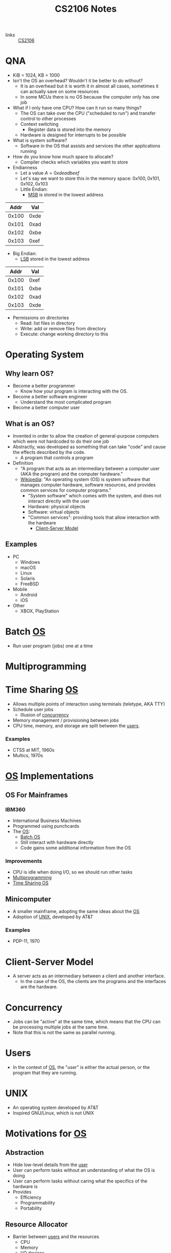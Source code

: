 :PROPERTIES:
:ID:       3BEC0A0C-17C5-4C68-9937-E44E79DB9C4C
:END:
#+title:CS2106 Notes
#+filetags: :CS2106:
- links :: [[id:539C8BDD-D2EA-4131-8F31-F2C3F0BC3799][CS2106]]

* QNA
:PROPERTIES:
:ID:       e1a1f936-5cb0-4093-a7da-5a375d9a8655
:END:
- KiB = 1024, KB = 1000
- Isn't the OS an overhead? Wouldn't it be better to do without?
  - It is an overhead but it is worth it in almost all cases, sometimes it can actually save on some resources
  - In some MCUs there is no OS because the computer only has one job
- What if I only have one CPU? How can it run so many things?
  - The OS can take over the CPU ("scheduled to run") and transfer control to other processes
  - Context switching
    - Register data is stored into the memory
  - Hardware is designed for interrupts to be possible
- What is system software?
  - Software in the OS that assists and services the other applications running
- How do you know how much space to allocate?
  - Compiler checks which variables you want to store
- Endianness
  - Let a value \(A=0xdeadbeef\)
  - Let's say we want to store this in the memory space: \(0x100, 0x101, 0x102, 0x103\)
  - Little Endian:
    - [[id:0a64e439-8706-4401-ab6a-71577970d7aa][MSB]] is stored in the lowest address
|  Addr |  Val |
|-------+------|
| 0x100 | 0xde |
| 0x101 | 0xad |
| 0x102 | 0xbe |
| 0x103 | 0xef |

  - Big Endian:
    - [[id:6a212478-657e-4121-a5f2-ad26de5cf35e][LSB]] stored in the lowest address
|  Addr |  Val |
|-------+------|
| 0x100 | 0xef |
| 0x101 | 0xbe |
| 0x102 | 0xad |
| 0x103 | 0xde |
- Permissions on directories
  - Read: list files in directory
  - Write: add or remove files from directory
  - Execute: change working directory to this
* Operating System
:PROPERTIES:
:ID:       D289CD47-38F4-481F-BED1-FEAF25C4D709
:ROAM_ALIASES: OS
:END:

** Why learn OS?
- Become a better programmer
  - Know how your program is interacting with the OS.
- Become a better software engineer
  - Understand the most complicated program
- Become a better computer user
** What is an OS?
- Invented in order to allow the creation of general-purpose computers which were not hardcoded to do their one job
- Abstractly, was developed as something that can take "code" and cause the effects described by the code.
  - A program that controls a program
- Definition
  - "A program that acts as an intermediary between a computer user (AKA the program) and the computer hardware."
  - [[https://en.wikipedia.org/wiki/Operating_system][Wikipedia]]: "An operating system (OS) is system software that manages computer hardware, software resources, and provides common services for computer programs."
    - "System software" which comes with the system, and does not interact directly with the user
    - Hardware: physical objects
    - Software: virtual objects
    - "Common services": providing tools that allow interaction with the hardware
      - [[id:FAAB67BF-9DDB-4AC3-AA45-472F439686EB][Client-Server Model]]
** Examples
- PC
  - Windows
  - macOS
  - Linux
  - Solaris
  - FreeBSD
- Mobile
  - Android
  - iOS
- Other
  - XBOX, PlayStation

* Batch [[id:D289CD47-38F4-481F-BED1-FEAF25C4D709][OS]]
:PROPERTIES:
:ID:       D9F3E442-3F6C-48DF-A404-283C7A15CFBA
:END:
- Run user program (jobs) one at a time

* Multiprogramming
:PROPERTIES:
:ID:       70308734-2797-4277-9DF1-5A145F773AC7
:END:

* Time Sharing [[id:D289CD47-38F4-481F-BED1-FEAF25C4D709][OS]]
:PROPERTIES:
:ID:       6276534B-2CDD-4F8B-BD8A-73DDEA2C1A31
:END:
- Allows multiple points of interaction using terminals (teletype, AKA TTY)
- Schedule user jobs
  - Illusion of [[id:62A2FCE1-6909-4C5A-8D25-015D1F2FAAFA][concurrency]]
- Memory management / provisioning between jobs
- CPU time, memory, and storage are split between the [[id:CEED7EB1-C9DD-40C6-ABBF-32D3E41FA6F7][users]].
*** Examples
- CTSS at MIT, 1960s
- Multics, 1970s


* [[id:D289CD47-38F4-481F-BED1-FEAF25C4D709][OS]] Implementations
:PROPERTIES:
:ID:       28C8C09A-0B31-4354-AD0F-FE83226939E9
:END:
** OS For Mainframes
:PROPERTIES:
:ID:       A1AF2D25-EF35-45E0-A085-9487826DD8B7
:END:
*** IBM360
:PROPERTIES:
:ID:       8A913B91-E03C-4348-9AF3-9FE55CA7290D
:END:
- International Business Machines
- Programmed using punchcards
- The [[id:D289CD47-38F4-481F-BED1-FEAF25C4D709][OS]]:
  - [[id:D9F3E442-3F6C-48DF-A404-283C7A15CFBA][Batch OS]]
  - Still interact with hardware directly
  - Code gains some additional information from the OS

*** Improvements
- CPU is idle when doing I/O, so we should run other tasks
- [[id:70308734-2797-4277-9DF1-5A145F773AC7][Multiprogramming]]
- [[id:6276534B-2CDD-4F8B-BD8A-73DDEA2C1A31][Time Sharing OS]]

** Minicomputer
- A smaller mainframe, adopting the same ideas about the [[id:A1AF2D25-EF35-45E0-A085-9487826DD8B7][OS]]
- Adoption of [[id:C4CA2869-8F42-446C-A25A-570E4765A00C][UNIX]], developed by AT&T

*** Examples
- PDP-11, 1970

* Client-Server Model
:PROPERTIES:
:ID:       FAAB67BF-9DDB-4AC3-AA45-472F439686EB
:END:
- A server acts as an intermediary between a client and another interface.
  - In the case of the OS, the clients are the programs and the interfaces are the hardware.

* Concurrency
:PROPERTIES:
:ID:       62A2FCE1-6909-4C5A-8D25-015D1F2FAAFA
:END:
- Jobs can be "active" at the same time, which means that the CPU can be processing multiple jobs at the same time.
- Note that this is not the same as parallel running.

* Users
:PROPERTIES:
:ID:       CEED7EB1-C9DD-40C6-ABBF-32D3E41FA6F7
:END:
- In the context of [[id:D289CD47-38F4-481F-BED1-FEAF25C4D709][OS]], the "user" is either the actual person, or the program that they are running.

* UNIX
:PROPERTIES:
:ID:       C4CA2869-8F42-446C-A25A-570E4765A00C
:END:
- An operating system developed by AT&T
- Inspired GNU/Linux, which is not UNIX

* Motivations for [[id:D289CD47-38F4-481F-BED1-FEAF25C4D709][OS]]
:PROPERTIES:
:ID:       187C6FEC-1472-4AC3-9C78-CD345A297436
:END:

** Abstraction
:PROPERTIES:
:ID:       F81C54C3-E2DF-4E15-9679-0FA58A23E3B0
:END:
- Hide low-level details from the [[id:CEED7EB1-C9DD-40C6-ABBF-32D3E41FA6F7][user]]
- User can perform tasks without an understanding of what the OS is doing
- User can perform tasks without caring what the specifics of the hardware is
- Provides
  - Efficiency
  - Programmability
  - Portability

** Resource Allocator
:PROPERTIES:
:ID:       9A7A50F0-44D7-465F-A377-ADDF2D53A8FA
:END:
- Barrier between [[id:CEED7EB1-C9DD-40C6-ABBF-32D3E41FA6F7][users]] and the resources
  - CPU
  - Memory
  - I/O devices
  - Other hardware

** Control Program
:PROPERTIES:
:ID:       760712ED-0C18-4C5E-A5E7-B3B1770D6E92
:END:
- Prevent programs from misusing the computer
  - Both accidentally (due to bugs)
  - And purposely (viruses)
- Ensure isolation between the multiple [[id:CEED7EB1-C9DD-40C6-ABBF-32D3E41FA6F7][users]].
- Control execution of the programs
  - Security
  - Isolation
  - Protection
  - Prevent errors
  - Prevent improper use

* Modern [[id:D289CD47-38F4-481F-BED1-FEAF25C4D709][OS]]
:PROPERTIES:
:ID:       f770e083-fe6b-4e22-ae67-3292bda84695
:END:
- Examples:
  - Desktop
    - Windows
    - macOS
    - Linux
  - Mobile
    - iOS
    - Android
  - Embedded
    - Raspibian
  - RTOS
    - freeRTOS (ESP32 my beloved)
** Features of Modern (Desktop) OS
- Multitasking
  - Concurrent execution of programs on multiple cores
  - # of programs >>> # of cores, how?
  - Switch between programs very fast, just like people
- Multiuser
  - Multiple users can be logged in and use at the same time
- Variety of Hardware
  - Single PCs, shared memory systems (10-100s of processors), ...
** Features of Modern (Mobile) OS
- Customized verson of PC OS which has software dedicated to mobile haredware such as cellular modems
** Features of Embedded OS
- Operating system which needs to address specialized hardware
- Has to consider more restrictions such as power and hardware
- Not general purpose, only runs in specific environments
- Mostly stored in read only memory
** Features of Real-Time OS
- When applications need to deal with real time input-output data, RTOS is used
  - "Fly by wire", needs to respond instantly to inputs
- Cannot add new software without rewriting the code
- Can be soft (missable) or hard (cannot miss) time constraints
** Features of Distributed OS
- OS for large networks of computers which can be loosly or tightly connected

* OS Structure
:PROPERTIES:
:ID:       8212b8c8-23c8-445a-9cd4-2a9fc44950f9
:END:
- Implementation of [[id:D289CD47-38F4-481F-BED1-FEAF25C4D709][OS]]
- Factors:
  - Flexibility
    - Easy to adapt
  - Robustness
    - Hard to break
  - Maintainability
    - Easy fo sysadmins to change things
  - Performance
    - Low overhead
- Runs in the kernel [[id:79d9b1f3-2e86-41b0-a5a7-d56a31ada65d][Protection Mode]]
- Programs running under the operating system run in the user [[id:79d9b1f3-2e86-41b0-a5a7-d56a31ada65d][Protection Mode]]
- Libraries may directly interact with the hardware, others may talk to the OS instead
- System processes are OS processes that help with the functionality, but may be run under the user [[id:79d9b1f3-2e86-41b0-a5a7-d56a31ada65d][Protection Mode]].
- User programs may also talk to the OS directly, through the library, or directly to the hardware
- [[file:media/os-structure_1.png][OS Structure Diagram]]
* Kernel Organization
:PROPERTIES:
:ID:       dbdda23c-3747-4896-abec-6cd72a98cc93
:END:
- [[id:D289CD47-38F4-481F-BED1-FEAF25C4D709][OS]] also known as the kernel
  - Deals with hardware issues
  - Provides [[id:583386a9-eb89-491c-9de6-11cf052817da][System Call]] interface
  - Special code which allows user programs to use interrupt handlers and device drivers
  - Kernel code does not have access to system calls (of courses), normal libraries, or normal IO
    - "Code targets bare metal"
    - Code written in higher level compiled langauges like C/C++/🦀
      - Previously written in assembly
    - Heaviliy hardware dependant
    - How do you debug
    - Code is split into machine independant HLL code, machine depandant HLL code, and assembly code
** Kernel Types
*** Monolithic Kernel
:PROPERTIES:
:ID:       89c5da4b-e47d-46be-b73a-db52dfc13241
:END:
- Large kernel which includes most of the non-user code running on the computer
- Drivers run within the monolith, which can cause BSOD/Crashes
- [[file:media/monolithic-kernel_1.png][Monolithic Kernel]]
*** Microkernel
:PROPERTIES:
:ID:       f932193f-1834-49e7-b2fa-631d4f008cec
:END:
- Small and clean
- Only essential services
- Other services are ran outside the kernel to provide resiliance
- [[file:media/microkernel_1.png][Microkernel]]

* Protection Mode
:PROPERTIES:
:ID:       79d9b1f3-2e86-41b0-a5a7-d56a31ada65d
:END:
- Hardware enforces protection modes which allow some instructions to only be run by certain privieged programs
- In a coarse overview, there are kernel and user modes
* VMs
:PROPERTIES:
:ID:       2240ad3a-9c58-44ab-adc8-f53388009f72
:END:
- What if you want to run more than one [[id:D289CD47-38F4-481F-BED1-FEAF25C4D709][Operating System]]?
- Use a virtual machine
- Virtualizes some underlying hardware that the OS expects
  - The layer in charge of this is called the [[id:a8b405f0-555f-43d2-af3f-93a38a43dd5c][Hypervisor]]
* Hypervisor
:PROPERTIES:
:ID:       a8b405f0-555f-43d2-af3f-93a38a43dd5c
:END:
- Type one hypervisor OS
  - Runs directly on the OS, may be stored in the ROM or BIOS
  - [[file:media/type-1-hypervisor_1.png][Type 1 Hypervisor]]
- Type two hypervisor
  - Runs above the OS
  - [[file:media/type-2-hypervisor_2.png][Type 2 Hypervisor]]
- WSL
- Docker/Kubernetes (container engines)

* Process Abstraction
:PROPERTIES:
:ID:       bbf11da3-2536-43e2-b1d7-93c46b3bf3ba
:END:
- Work queue
  - Workers take work from a work queue and execute them
- Master-slave
  - A main unit instructs worker units to work on different tasks
* Program Execution
:PROPERTIES:
:ID:       8245e915-ceba-4c96-9183-ce12f38f7b31
:END:
- Memory space is split amongst the different requirements of the program
- [[file:media/memory_1.png][Memory]]
- *Executable file format stores the instruction to the [[id:D289CD47-38F4-481F-BED1-FEAF25C4D709][OS]] on how to construct the process*
  - The file is a blueprint for the processes
  - Contains Instructions and Data
  - What address is the program located at?
  - During runtime, it also contains:
    - Text and Data (memory context)
** Hardware Layout
:PROPERTIES:
:ID:       2a0d3e9a-b060-4725-9cd2-882e52a9c356
:END:
- Memory is slower than registers
- Memory cache is used to speed up memory access
  - SRAM close (inside) the CPU
- Fetch unit grabs data from memory into the registers
  - Program Counter to indicate current program
- Registers come in general and special
  - General is used by programs to store data for instructions
  - Special is used for specific purpose
    - Stack Pointer
    - Program Counter
    - Frame Pointer
- [[file:media/hardware_1.png][Hardware]]
** Function Call
:PROPERTIES:
:ID:       8b9d71e1-fde5-4517-999a-64f413207b37
:END:
- Problems we need to solve:
  - How do we allocate data for the variables?
  - Where do we put the function such that it won't get mixed up?
- Caller function calls the Callee
  - Jump to the function body
  - Execute
  - Jump back to the original location
  - On the way, we need to store parameters and outputs
- These give rise to using a stack to store data
- In the stack, there will be a region called the [[id:1e0a4e58-4815-44c6-8872-000dd5c6e8b4][Stack Frame]]
- A stack pointer points to the top of the [[id:22f8b191-cc90-4c01-b9f5-10f78d597b42][Stack]]
- Basic Linkage
  - As calls are created, data is created on a stack
    - Command jump and link "jal" is used to jump to the callee and save the PC of the caller
    - Arguments stored in argument registers or the stack
  - As calls return, data is popped back off the stack
    - Jump back to the ra register
    - ra register must be saved if you want to further call a function
    - Save return values in return registers or the stack
    - Push back callee saved registers from the stack
- Frame-based linkage
  - The callee must:
    - Allocate space on the stack by creating a frame pointer with enough space to store all its variables, then move the stack pointer to where the frame pointer is
    - Stack may continue to grow if other functions are called
    - Finally, restore fp to the orginal value (since it is callee-saved) by adding to the stack pointer and storing in the frame pointer
  - This gives the function stack space to store variables
- The methods differ based on hardware and programming language, but must preserve certain states
  - This is known as the calling convention and must be consistant
** Stack
:PROPERTIES:
:ID:       22f8b191-cc90-4c01-b9f5-10f78d597b42
:END:
- A FIFO list
- Grows in one direction
- A stack pointer points to the top
- Composed by [[id:1e0a4e58-4815-44c6-8872-000dd5c6e8b4][Stack Frames]]
** Stack Frame
:PROPERTIES:
:ID:       1e0a4e58-4815-44c6-8872-000dd5c6e8b4
:END:
- Stores things like
  - Return address
  - Arguments
  - Local variable storage
  - Register data

* Least Significant Byte
:PROPERTIES:
:ID:       6a212478-657e-4121-a5f2-ad26de5cf35e
:ROAM_ALIASES: LSB
:END:
- The "smallest contributer" to a byte
- In 0xdeadbeef, it is 0xef

* Most Significant Byte
:PROPERTIES:
:ID:       0a64e439-8706-4401-ab6a-71577970d7aa
:ROAM_ALIASES: MSB
:END:
- The "largest contributer" to a byte
- IN 0xdeadbeef, it is 0xde

* Dynamically Alllocated Memory
:PROPERTIES:
:ID:       16e4886a-101b-4cf9-8e9d-f979234176b1
:END:
- When the scope of the data spans many procedure calls, you need dynamic allocation
- Lifetime can be as long as needed
- Languages:
  - C: malloc()
  - C++: new
  - Java: new
- Unlike local data: requires lifetime not tied to a process
- Unlike global data: needs to be allocated at runtime
- Solution: use heap
  - Heap is on the same side as the data and text of the program, and grows towards the stack (On Linux, heap grows towards higher addresses, downward in diagrams, stack grows towards lower addresses, upward in diagrams)
    - If they meet, too bad
  - Allocate heap space requires variable sizing, with variable allocation or deallocation timing
  - Create gaps during allocation
* Process
:PROPERTIES:
:ID:       f77c8ce6-2418-40ea-9cf2-0759fe185dfb
:END:
- A process is a dynamic abstraction for an executing program
- Includes
  - Memory Context
    - Code(Text), Data, Stack, Heap
    - All programs think they are running at memory location 0, but the OS has abstracted it out and virtualized another location in the memory
  - Hardware Context
    - Registers, Program counter, Stack pointer, Stack frame pointer
  - [[id:D289CD47-38F4-481F-BED1-FEAF25C4D709][OS]] Context
    - [[id:82259759-8435-4702-872d-c5ba1e790a2d][Process Management]] Properties
    - Resources used
* Process Management
:PROPERTIES:
:ID:       82259759-8435-4702-872d-c5ba1e790a2d
:END:
- The [[id:D289CD47-38F4-481F-BED1-FEAF25C4D709][OS]] must be able to switch between programs
- [[id:f77c8ce6-2418-40ea-9cf2-0759fe185dfb][Process]] vs code
  - Code is just data on the hard disk
  - Processes are running code with allocated resources
** Process Identification
:PROPERTIES:
:ID:       1fa862c5-7ef2-4084-a884-b3f5e3f6f831
:ROAM_ALIASES: PID
:END:
- An unique ID number to distinguish two processes
- Issues:
  - Are they reused?
  - Does it limit the maximum number of processes?
  - Are there reserved PIDs?
** Process State
:PROPERTIES:
:ID:       3925466a-d2e6-4534-af63-0198ec7c2f90
:END:
- In multitasking, a [[id:f77c8ce6-2418-40ea-9cf2-0759fe185dfb][Process]] can be:
  - Running
  - Not running
- The OS may run as a separate process or along with the current process
- A [[id:f77c8ce6-2418-40ea-9cf2-0759fe185dfb][Process]] can also be Ready to run
- Each process has an associated process state associated with it
- [[file:media/5-state-process_1.png][5 State Process Model]]
  - Create
    - OS records information such as the memory context of the new process
    - "Creation process"
  - Admit
    - Process initialized
    - Ready to run
  - Scheduled
    - OS gives the CPU to the process
  - Release
    - The program or OS returns control back to the OS
  - Wait
    - The program signals that it needs an event to occur in order to continue
  - Event occurs
    - Pulls a process out of the blocked state into the ready state, meaning the event has occured and the program can continue execution
  - Exit
    - Program is done
  - New
    - Process just created
    - May still be initializing
  - Ready
    - Process is waiting to run on the CPU
  - Running
    - Process is running on the CPU
  - Blocked
    - The program is waiting for an event, it is not ready
    - Generally waiting for IO
    - Could also be waiting for a child process
  - Terminate
    - The OS must clear out the allocated resources to be used elsewhere
    - "Teardown process"
** Multicore management
:PROPERTIES:
:ID:       e3f37058-ba20-498b-b7d7-a6b17fd9a4eb
:END:
- With only 1 core, there is 1 running process and 1 transition at one time
- With m cores, there can be up to m running processes and multiple transitions
- Assumption in [[id:15F9BA90-8952-47DC-A1E9-951A8D12D158][CS2106]]: SINGLE CORE
** Process Queueing
:PROPERTIES:
:ID:       29fcb90f-8ae3-4196-b634-74412dc6b403
:END:
- [[file:media/process-queue_1.png][Process Queue]]
- Two queues: ready queue and blocked queue
** Process Creation
:PROPERTIES:
:ID:       9d9878a2-8dc4-44b5-93d8-f3d65c2f18b9
:ROAM_ALIASES: Forking
:END:
- AKA "Forking"
- To create a new [[id:f77c8ce6-2418-40ea-9cf2-0759fe185dfb][Process]],
  - Clone yourself
  - Lay out the new process using the instructions from the executable
- In Linux, the fork and exec [[id:583386a9-eb89-491c-9de6-11cf052817da][Syscalls]] are used
- [[file:media/fork-c_1.png][Fork = Clone]]
  - The program state is exactly copied at the point in time after the fork call
  - Only difference is the return value of fork. The parent process will get the PID of the child, the child gets nothing
  - Use ~exec()~ to change to another executable
  - Use copy-on-write to prevent unnecessary cloning of information
- Parents should "reap" their child processes before exiting to cleanup
  - In C, the function is ~wait()~
  - NOTE: ~wait()~ does not block if there are no child processes to wait for ([[id:15F9BA90-8952-47DC-A1E9-951A8D12D158][CS2106 Exam]])
- A process will only have one parent unless,
  - Debugging: the child process could be a surrogate parent to another child (the debugger "attaches" to the process)
  - Parent killed: orphan processes will attach to another child process
  - Parent doesn't wait: child becomes a zombie process which isn't properly cleaned up
** Process Tree
:PROPERTIES:
:ID:       07f63771-0d15-43cb-b1d6-a9d59c2bd3bd
:END:
- ~pstree~ command in Linux
- Every process except a single parent process is a child of another process, giving rise to a tree
- The "mother of all processes" is that parent, in some Linux systems, it is Systemd.
** Process Control Block
:PROPERTIES:
:ID:       936f40d0-ff0e-4680-a31b-cd08d9ecf5e1
:ROAM_ALIASES: PCB "Process Table Entry"
:END:
- A block of data containing the entire execution context of a [[id:f77c8ce6-2418-40ea-9cf2-0759fe185dfb][Process]].
- Contains hardware, memory, and [[id:D289CD47-38F4-481F-BED1-FEAF25C4D709][OS]] contexts.
** Process Table
:PROPERTIES:
:ID:       0a67a841-29cc-4614-a951-cf4e747e01f5
:ROAM_ALIASES: PCB
:END:
- The kernel stores [[id:0a67a841-29cc-4614-a951-cf4e747e01f5][PCBs]] for all processes
- Issues:
  - Scalability: how many processes can you run at the same time?
  - Efficiency: efficient access to PCBs vs space usage
- [[file:media/process-table_1.png][Process Table]]
* System Calls
:PROPERTIES:
:ID:       583386a9-eb89-491c-9de6-11cf052817da
:ROAM_ALIASES: Syscalls
:END:
- An API to interact with the [[id:D289CD47-38F4-481F-BED1-FEAF25C4D709][OS]]
- Provides a way to call facilities or services existing in the kernel
- *NOT* the same as a normal function call
  - Requires [[id:79d9b1f3-2e86-41b0-a5a7-d56a31ada65d][Kernel Mode]]
- OS Dependent
  - UNIX: ~100 syscalls
  - Windows: ~1000 syscalls
- Languages
  - C/C++ can almost directly use syscalls
    - For example, ~getpid()~, or ~printf~ which calls ~write~ under the hood
    - These functions are provided by GNU LIBC
** Invoking System Calls
:PROPERTIES:
:ID:       b13d6413-611f-4c38-8930-7db3548bb23b
:END:
- User program invokes the library call
- Library call places the system call number in the correct register
- Library call executes a special instruction to enter [[id:79d9b1f3-2e86-41b0-a5a7-d56a31ada65d][Kernel Mode]]
  - Instruction is usually called TRAP
- In the kernel mode, the system call handler is determined based on the value in the register
  - Uses the value as an index for searching for the appropriate handler
  - Handled by a "dispatcher"
- System call is executed
- System call handler ends
  - Return control to the calling library
  - Switch back to user mode
- Library call returns to the user program
- [[file:media/syscall-process_1.png][Syscall Process]]
* Handler Routines
:PROPERTIES:
:ID:       50712286-ce75-4c85-b77c-218514d2ab5e
:END:
- After an interruption:
- [[file:media/interrupt_1.png][Interruption]]
- The hardware will transfer control to the handler routine
- Program execution may resume
** Exceptions
:PROPERTIES:
:ID:       c2323338-f9ba-4ba0-bf10-1c0d94151b37
:END:
- Sometimes machine level instructions can cause errors
- Examples:
  - Divide by 0
  - Illegal address access
- The hardware will force a [[id:583386a9-eb89-491c-9de6-11cf052817da][Syscall]] execute the exception handler
- Execution is synchronous, i.e. right after the error
** Event Handler
:PROPERTIES:
:ID:       3e26cb31-e015-4a89-ba3e-4cdbcedefafa
:END:
- External events may interrupt a program
- Usually hardware inputs
- Interrupts are asynchronous, meaning that it happens outside of program execution flow
- The interrupt handler will be called
* Concurrent Execution
:PROPERTIES:
:ID:       5f016241-05b6-4c76-b61f-a06964ed1e88
:END:
- Concurrent processes are processes that multiple processes can progress in execution at the same time
- Could be virtual parallelism: illusion of process running at the same time
  - AKA [[id:adfa430b-a10a-4e21-8025-cd95f5a8ecb2][Timeslicing]]
- Could be physical parallelism: processes are actually running at the same time on multiple CPUs
  - AKA [[id:adfa430b-a10a-4e21-8025-cd95f5a8ecb2][Timeslicing]] on multiple processors

* Timeslicing
:PROPERTIES:
:ID:       adfa430b-a10a-4e21-8025-cd95f5a8ecb2
:END:
- [[file:media/interleaved-execution_1.png][Interleaved Execution]]
- Sharing a CPU's time amongst many processes
- Every time you switch processes, the [[id:D289CD47-38F4-481F-BED1-FEAF25C4D709][OS]] needs to decide which [[id:f77c8ce6-2418-40ea-9cf2-0759fe185dfb][Process]] to switch to
  - Involves an overhead with context switching
- Problems
  - What happens when you have more processes to run than you do CPUs? Then how do you choose which to run?
    - This is known as the scheduling problem
    - Scheduler: the part of the OS which makes the decision
    - [[id:330baf6a-5e30-4f41-8847-f9eddf19f71e][Scheduling Algorithm]]: the algorithm used by the scheduler
** Scheduling Algorithm
:PROPERTIES:
:ID:       330baf6a-5e30-4f41-8847-f9eddf19f71e
:END:
 - Need to consider the amount of CPU time required by each process
 - Divide the processes into two classes:
   - CPU-Activity, most time is spent doing calculations
   - IO-Activity, most time is spent waiting for IO
 - Type of process:
   - Batch, low priority because no user interaction is required, no responsivity requirements
   - Interactive, should be responsive to user
   - Real time processing, has a deadline for something to be completed
 - The algorithm may be influenced by the current processing enviroment, but it has to balance between conflicting criteria:
   - Fairness, each process should get enough CPU time, no process should be starved
     - Applies per user or per process
   - Utilization, all parts of the computing system should be constantly in use
 - Two types of scheduling policies:
   - Non-preemptive (cooperative)
     - Process will stay scheduled until it blocks or yields to other processes
   - Preemptive
     - Process will be evicted based on its time quota, it will be removed whether or not it blocks once the timer is up.
     - The OS will come in even when there is only one process
*** Scheduling for Batch Processing Systems
- Criteria:
  - Turnaround time (finish time - arrival time)
  - Throughput (how many tasks per time)
  - Makespan (total time for all tasks, only applicable when the set of tasks is fixed)
  - CPU utilization (percent of time when CPU is working on tasks)
- Generally easier to implement and understand
  - First come first serve
    - Tasks stored in a Queue data structure based on arrival time
    - Run the first task in the queue to block, yield, or completion
    - Place the task to the back of the queue if it is not completed
    - Guarantees no starvation as the number of tasks left to run before a process gets the CPU is always decreasing
    - Averge waiting time can be further optimized by reorganizing
      - Convoy Effect
      - If I/O-bound tasks are queued after CPU-bound tasks, then the I/O bound tasks are idling when they could be waiting on I/O if given a short amount of time to run
  - Shortest job first
    - Select tasks with smallest CPU time
    - May not be known, sometimes musst be guessed at
      - Common approach is exponential average
        - \(P_{n+1}=wA_n +(1-w)P_n\)
        - Where P = prediction, A = actual, and w is how we weight the actual vs the prediction
    - Good for minimizing average wait time
    - May starve long jobs if shorter jobs are consistently being added
      - In fact, being able to not starve the longest job requires the CPU to be exacty at or less than full utilization compared to the volume of tasks coming in
  - Shortest remaining time
    - Variation of shortest job first with preemtion
    - If a new job is added with a shorter remaining time, the current process may be evicted to run it.
    - Allows short jobs arriving later to not have to wait for longer jobs
*** Scheduling for Interactive Systems
- Criteria:
  - Response Time (time between requests and response)
  - Predictability (low variance in wait time)
- Utilizes preemtive scheduling by creating timer based interrupt to hand control over to the OS
- Algorithms:
  - Round Robin
    - All tasks are stored in a FIFO queue
    - When each task blocks, yields, or completes, we evict it from the CPU
    - The task is moved to the back of the queue if it is not completed
    - Guarantees each tasks can get some CPU time every \(q(n-1)\) units, where q is the [[id:1fd3da26-d080-477b-b2bd-da4a0c914a09][Time Quantum]] and n is the number of tasks
    - [[id:b3ef1808-f8f2-4f6b-89a3-c9dfb5046182][ITI]] and [[id:1fd3da26-d080-477b-b2bd-da4a0c914a09][Time Quantum]] must be carefully chosen
  - Priority Scheduling
    - Some tasks are more important than others
    - Assign priority to each process
      - (Always clarify whether low number or high number have higher priority)
    - Select tasks with higher priority to run first
    - May starve low priority tasks
    - Possible solutions:
      - Decrease the priority every time quantum
      - Don't consider the process for the next round of scheduling
    - Hard to guarantee the amount of CPU time given to a process using priority
    - [[id:a0007235-a2a1-4d4f-99f7-99fbe63ededc][Priority Inversion]]
  - Multilevel Feedback Queue
    - How do we schedule without perfect knowledge?
    - Learn along the way
    - Minimize both Response time for IO bound process, and turnaround time for CPU bound process
    - Basic Rules:
      - If Priority(A)>Priority(B), then A should run
      - If Priority(A)=Priority(B), then they run in round robin
    - Priority setting/changing
      - New jobs given maximum priority
      - If a job fully uses the [[id:1fd3da26-d080-477b-b2bd-da4a0c914a09][Time Quantum]], then its priority is reduced
      - Otherwise, no change
      - In some systems, when tasks are dropped to the lowest priority then some are re-elevated
  - Lottery Scheduling
    - Give lottery ticket for each process for each resource
    - For each scheduling decision, randomly choose one ticket to grant that process
    - In the long run, a process with X% of the tickets for a resource can use the resource X% of the time
    - Lottery tickets can be distributed to children
    - Important process given more tickets
    - Each resource has its own set of tickets
** Scheduling Process
:PROPERTIES:
:ID:       6809f87c-1a74-4932-9d98-141bd54e191b
:END:
- When schedule is triggered:
  1. [[id:D289CD47-38F4-481F-BED1-FEAF25C4D709][OS]] decides if context switching is necessary
  2. The OS picks a suitable process to run next, based on the [[id:330baf6a-5e30-4f41-8847-f9eddf19f71e][Scheduling Algorithm]]
  3. The OS sets up the context for the [[id:f77c8ce6-2418-40ea-9cf2-0759fe185dfb][Process]]
  4. Process is allowed to run
* Interval of Timer Interrupt
:PROPERTIES:
:ID:       b3ef1808-f8f2-4f6b-89a3-c9dfb5046182
:ROAM_ALIASES: ITI
:END:
- How long between when the [[id:D289CD47-38F4-481F-BED1-FEAF25C4D709][OS]] is handed control.
- Generally 1-10ms.
- Decreasing it increases overhead
* Time Quantum
:PROPERTIES:
:ID:       1fd3da26-d080-477b-b2bd-da4a0c914a09
:END:
- How long each task is given to run on the CPU.
- Generally 5-100ms.
- Decreasing it increases overhead but increases responsiveness
* Priority Inversion
:PROPERTIES:
:ID:       a0007235-a2a1-4d4f-99f7-99fbe63ededc
:END:
- Occurs when a resource is locked by a lower priority process, which is then supersceded and unable to unlock the resource
- Then, high priority tasks which needs that resource cannot run and lower priority tasks will be run instead
* Isolation vs Cooperation
:PROPERTIES:
:ID:       805bb2b2-1af9-46fe-9af1-04b2c13e0f4d
:END:
- Under the OS, processes run as if it is the only process in the system
- Sometimes processes must cooperate and send data
  - Share nothing (client server model)
  - Shared memory (may be prone to abuse or accidents)
- Solution: use [[id:5eb73086-a3c9-43f2-98a6-c864225b6ef3][IPC]]
* Inter-Process Communication
:PROPERTIES:
:ID:       5eb73086-a3c9-43f2-98a6-c864225b6ef3
:ROAM_ALIASES: IPC
:END:
- Mechanisms introduced in Unix System V
  - Shared memory
  - Message passing
  - Semaphores
** Shared Memory
:PROPERTIES:
:ID:       25e99b54-148b-41c1-9a5e-105bf59c80fd
:END:
- A process creates a shared memory region
- That shared memory region is appended to another process' memory
  - The virtual address for the memory region is not guaranteed to be the same across processes
- Processes can now write and read to the memory in order to communicate
- OS only needs to manage the creation and sending of shared memory region to other processes, rest is done by processes
- Pros:
  - Efficient (OS has very little to do)
  - Easy to Use (behaves like normal memory)
- Cons:
  - Synchronization: requires locks and ordering
  - Implementation is harder
** Message Passing
:PROPERTIES:
:ID:       c6ff3ba9-c369-40d7-8123-d2418df8930b
:END:
- Simply give a function which allows processes to send messages to other processes
- Message first stored in OS memory space
- Processes must know some way to identify the other
  - Direct communication: sockets
    - Sender and receiver knows the socket / name of the other
    - One link per pair of processes
    - Need to know the ID of the other party
  - Indirect communication: mailbox/port
    - Processes deposit and read messagefs from mailboxes
    - Mailbox can be shared
- Can block (synchronous) to wait for a message, or not (asynchronous) and just check if the message is there to receive.
- Pros:
  - Synchronization: each process knows that a message has actually been sent, whereas in shared memory each process may be unsure if the message has been sent
  - Portable: Conceptually can be extended to different environments, such as over a network
- Cons:
  - Inefficient: needs OS intervention and copying of messages
* Pipes
:PROPERTIES:
:ID:       36f3628e-a51f-40b6-afef-bb38a8ca55f5
:END:
- A mainly UNIX concept
- Links the output of one process to the input of another
- In the command line: ~A | B~ sends the STDOUT of A to STDIN of B
  - Process A is the producer, which writes bytes to a virtual buffer
  - Process B is the consumer, which reads bytes from that buffer
  - The buffer behaves like a FIFO queue of bytes, like an anonymous file
- Pipe behaves as a "circular bounded byte buffere with implicit synchronization"
  - Fixed max size
  - Writers will wait when the buffer is full
  - Readers will wait when the buffer is empty
- Has multi-producer and multi-consumer variants, but generally we only consider the simple case
- Can be full-duplex where both parties can read and write
- Pipes are made with the ~pipe()~ syscall
- File descriptors are duplicated with the ~dup()~ and ~dup2()~ syscalls
* Signals
:PROPERTIES:
:ID:       4c09e377-8418-4c2f-aba8-bf48b0506d9e
:END:
- Signals are asynchronous notifications sent to the process
- Some signals have default handlers, but programs can provide their own handlers
* Threads
:PROPERTIES:
:ID:       1ad82130-71b0-4ec2-b8af-1fb02fae19bf
:END:
- Motivations
  - Processes are expensive, so [[id:9d9878a2-8dc4-44b5-93d8-f3d65c2f18b9][Forking]] is inefficient
    - ~fork()~ requires duplication of memory space and program context
  - Context switching also takes resources
  - IPC is hard with independant memory spaces, which requires [[id:5eb73086-a3c9-43f2-98a6-c864225b6ef3][IPC]]
- Threads are built to make parallel execution easier
- A traditional process only has a single thread, so only a single instruction is executing at any time
- Instead, we add more threads to execute multiple parts of the program
- Threads share:
  - Memory context
  - OS Context
- Threads have unique:
  - ID
  - Registers
    - Includes PC
  - "Stack"
    - Under the hood, it just modifies the \(fp and \)sp headers
- Threads are more lightweight
- Questions:
  - What happens when system calls are made in parallel?
  - What happens when you ~fork()~ a multithreaded process?
  - What happens when a single thread exits?
  - What happens when a single thread calls ~exec()~?
- Hardware support exists within modern CPUs
  - Intel Hyperthreading
** User Threads
:PROPERTIES:
:ID:       7ea2c32e-f16b-4cb1-92aa-368576cff979
:END:
    - Thread is a user library
    - Kernel is unaware of threads
    - [[file:media/user-threads_1.png][Diagram]]
    - Advantages:
      - Works on any OS
      - Simply library calls
      - More flexible
    - Disadvantages:
      - OS cannot schedule at the thread level
** Kernel Threads
:PROPERTIES:
:ID:       31a4c5f8-16b8-4cc4-a783-473ebd9a67d1
:END:
- Kernel now schedules threads instead of processes
- [[file:media/kernel-threads_1.png][Diagram]]
- Advantages:
  - Kernel can schedule at the thread level
- Disadvantages:
  - Less flexible
  - Thread operations require system calls (more expensive)
** Hybrid Thread Model
:PROPERTIES:
:ID:       d4445289-6dfc-40b0-8e49-b71865f6ab36
:END:
- Combines ideas from [[id:7ea2c32e-f16b-4cb1-92aa-368576cff979][User Threads]] and [[id:31a4c5f8-16b8-4cc4-a783-473ebd9a67d1][Kernel Threads]]
- OS schedules on kernel threads
- User threads can be bound to kernel threads
- Provides more flexibility
- [[file:media/hybrid-threads_1.png][Diagram]]
** POSIX Threads
:PROPERTIES:
:ID:       f6db6e39-c578-4e9b-8069-37b142f0c4c8
:END:
- AKA pthreads
- Defines the API of thread behavior
- Can be implmented either as user or kernel threads
- Defined using a routine/function, its arguments, and some extra attributes with ~pthread_create(mut ref ThreadID, ThreadAttr, Routine, RoutineArgs)~
- Thread will exit on return, or on a call to ~pthread_exit()~
- Thread can be joined or waited on with a call to ~pthread_join()~
  - By default, we do not know when the threads will be executed, so we usually use joining to synchronize
- pthreads have a lot more options such as:
  - Yielding
  - Advanced synchronization
  - Scheduling policies
  - Binding to kernel threads
* Synchronization
:PROPERTIES:
:ID:       239f9594-8127-40b4-b7fd-2acc158cfb2c
:END:
- Concurrent execution may lead to non-deterministic outcomes
  - This means that the outcome depends on the order in which processes / instructions are run
** Race Condition
:PROPERTIES:
:ID:       9c2cc20c-45b4-41d9-a1aa-72faa17f33d1
:END:
- When access to mutable resources occurs in an unsynchronized manner
- [[file:media/race-condition_1.png][Race Condition]]
- Generally solved by marking out certain sections of code as "critical", and preventing other threads from running critical sections while a certain thread is
- Critical Section Must:
  - Only be run by at most one process at a time (mutual exclusion)
  - Allow a waiting process to enter it once it is no longer in use (progress)
  - Limit the maximum number of times other processes can enter the section before any particular waiting process (bounded wait)
  - Processes not in the critical section should not block other processes (independance)
- Critical Section Must Not Have:
  - Deadlock, where all processes are blocked (happens when processes have cyclic dependancies and wait for each other)
  - Livelock, where processes do useless work like changing state to avoid deadlock, but makes no meaningful process
  - Starvation, where a particular waiting process never gets to enter the critical section
** Atomic Instruction
:PROPERTIES:
:ID:       4e685ce2-19fc-44d4-a7ce-433014ba8829
:END:
- Instructions that can run within a single machine operation, which provides certain guarantees about everything being successful or nothing being done at all
** Test and Set
:PROPERTIES:
:ID:       76b57868-3982-487c-abd0-b3ad6822861a
:END:
- An [[id:4e685ce2-19fc-44d4-a7ce-433014ba8829][Atomic Instruction]] which loads data from memory and sets the data in memory to 1
- This can be use to implement a lock
- [[file:media/simple-testandset_1.png][Example]]
  - This is a good start and works, but results in busy waiting (the program is in the ready state while running the while loop)
** Peterson's Algorithm
:PROPERTIES:
:ID:       9add2553-fdd5-4ebd-89f1-4e75567f0358
:END:
- Use two mechanisms: a turn counter and a wait array
- In the case of two processes, we have a turn counter (0 or 1), and wait[0] and wait[1]
- Want indicates which process wants to enter the CS
- Turn indicates which process should be given priority
- [[file:media/petersons-algorithm_1.png][Diagram]]
- Assumes that writes to Turn are atomic, otherwise it could be overwritten while the other process checks the value
- Problems:
  - While loop is a busy loop, and uses CPU time instead of going into a blocked state
    - Busy waiting should be employed for short waits to avoid blocking overhead
    - Blocked state should be employed for longer waits when blocking overhead is less than the cost of busy waiting
  - Low level, which requires interacting with many variables
  - Not general, doesn't work for general synchronization
** Semaphore
:PROPERTIES:
:ID:       927e6d69-9220-448c-a23c-a74746e763e6
:END:
- High level concept which provides general synchronization
- Only specifies desired behaviors, but ignores implementation
- Invented by Dijkstra
- Provides
  - A way to block a number of processes
  - A way to wake up one or more sleeping processes
- Stores an integer
- Defines Two Operations (Atomic!)
  - Wait
    - While the value of S is \(S \leq 0\), block/sleep
    - Decrement S (upon wake up if blocked, otherwise as normal)
    - AKA P() or Down()
  - Signal
    - Increment S
    - Wake up one sleeping process, if any
    - This operation never blocks
    - AKA V() or Up()
- [[file:media/semaphore_1.png][Diagram]]
- Properties:
  - Given initial value of S is \(S_{\text{initial}} \geq 0\)
  - \(S_{\text{current}}=S_{\text{initial}}+numSignal(S)-numWait(S)\)
    - where numSignal is number of signal operations completed and
    - numWait is the number of wait operations completed
    - Requires each process to call signal after every wait
- Types
  - General semaphore, takes any integer \(S \geq 0\)
  - Binary semaphore, takes values 0 or 1
    - It has the same power as a general semaphore, that is, a general semaphore can be implemented given a semaphore.
- Solves all known synchronization problems
** Mutex
:PROPERTIES:
:ID:       3e85ccda-9e07-4e37-9f1f-3b14451abd34
:END:
- [[file:media/mutex_1.png][Diagram]]
- A usage of a [[id:927e6d69-9220-448c-a23c-a74746e763e6][Semaphore]] which allows the programmer to restrict a critical section to only one process at a time.
- [[file:media/mutex-proof_1.png][Proof]]
- [[file:media/mutex-proof_2.png][Proof 2]]
- Usage of Semaphores incorrectly may still lead to deadlock:
  - [[file:media/mutex-deadlock_1.png][Deadlock]]
  - In general, when we have a cycle in the wait graph, then deadlocks may occur
** Classical Synchronization Problems
:PROPERTIES:
:ID:       49bbc7b1-f852-4e7f-97e4-c505a274d1d0
:END:
*** Producer Consumer
:PROPERTIES:
:ID:       7938563c-4d8d-4eea-bd35-58648ab02b79
:END:
- Processes share a bounded buffer with a bounded size
- Producers insert items into buffer (waits when buffer is full)
- Consumers remove items from buffer (waits when buffer is empty)
- Busy waiting version:
  - [[file:media/producer-consumer-busy-wait_1.png][Busy Wait]]
- Blocking version:
  - [[file:media/producer-consumer-blocking_1.png][Blocking]]
*** Readers Writer
:PROPERTIES:
:ID:       b74cf2d0-fda7-4410-a0b8-8e5a6cf4d089
:END:
- Multiple readers read from data simultaneously
- Only a single writer can write to the data
- Data cannot be read to and wrote to simultaneously
- [[file:media/reader-writer_1.png][Example]]
  - In this case, the writer may starve if there is a continuous stream of readers
*** Dining Philosophers
:PROPERTIES:
:ID:       c804675c-5a9b-4073-88f3-0082bd20110a
:END:
- We have N philosophers sitting around a table, with single chopsticks in between each one
- Each philosopher can only eat by aquiring the chopsticks to their left and their right
- We want a deadlock and starve free for all philosophers to eat
- Attempt 1:
  - [[file:media/philosophers-deadlock_1.png][Deadlock]]
  - This will deadlock when all philosophers pick up their left chopsticks simultaneously
  - What if we put the left chopstick down if we cannot get the right?
  - Leads to a livelock where the philosophers will repeatedly pick up and put down the left chopstick
- Attempt 2:
  - [[file:media/philosophers-slow_1.png][Slow]]
  - Works, but does not allow simultaneous eating
- Tannenbaum Solution
  - [[file:media/philosophers-tannenbaum_1.png][1]]
  - [[file:media/philosophers-tannenbaum_2.png][2]]
    - Note the macro use for LEFT and RIGHT make them automatically relative to i (disgusting, I know)
  - [[file:media/philosophers-tannenbaum_3.png][3]]
- Limited Eater Solution
  - Leave an empty seat
  - By PHP there is at least one person who can eat
* Memory Management
:PROPERTIES:
:ID:       69beabef-f618-4755-91aa-18f4dae1359c
:END:
- [[id:D289CD47-38F4-481F-BED1-FEAF25C4D709][OS]] wants to
  - Allocate memory for new [[id:f77c8ce6-2418-40ea-9cf2-0759fe185dfb][Processes]]
  - Manage memory space for processes
  - Protect memory space of processes from each other
  - Provide memory related system calls to processes
  - Manage memory space for internal use
** Physical Address
:PROPERTIES:
:ID:       b7583c52-f40d-4f08-a274-5a3b764ffd49
:END:
- Addresses referring to bytes in physical [[id:b7aa1fcd-4bc1-4cb2-aa78-121f452bb11a][Memory Hardware]]
** Logical Address
:PROPERTIES:
:ID:       ada5e17f-72ee-4e61-8eef-435db9805cba
:END:
- How a process views the memory space
- Logical address is generally not equal to the physical address
- Each process is granted its own logical memory space
  - That way, the process cannot even name the logical address that would correspond to another process's [[id:b7583c52-f40d-4f08-a274-5a3b764ffd49][Physical Address]]
- After compiling, multiple output programs can be combined into one by a linker, which will rearrange the memory such that the resultant program still starts at 0
- Before running, the loader will randomize the address space before loading the program
** Memory Hardware
:PROPERTIES:
:ID:       b7aa1fcd-4bc1-4cb2-aa78-121f452bb11a
:END:
- RAM
- Essentially an array of bytes
- Each byte has an index, known as the [[id:b7583c52-f40d-4f08-a274-5a3b764ffd49][Physical Address]]
- It is a "contiguous memory region", meaning that it refers to an interval of consecutive addresses, each address can be used.
** Memory Hierarchy
:PROPERTIES:
:ID:       8922a543-7084-4b43-b081-afd9cb1a461d
:END:
- From fastest to slowest, smallest to largest, most expensive to cheapest:
  1. Registers
  2. Cache
  3. [[id:b7aa1fcd-4bc1-4cb2-aa78-121f452bb11a][Memory Hardware]]
  4. Hard Disks
  5. Offline Storage
** Memory Usage
:PROPERTIES:
:ID:       73e4f238-986d-43f5-a8a1-35cd16587e18
:END:
- Memory allocated by the [[id:D289CD47-38F4-481F-BED1-FEAF25C4D709][OS]] per process
- Two types of data:
  - Transient data, valid for limited duration like a function call, such as local vars
  - Persistent data, valid for the entire duration like a global variable
- Possible for data to outlive process using files
** Memory Abstraction
:PROPERTIES:
:ID:       e885be59-61c0-40d5-9249-74105ac5462c
:END:
- Without memory abstraction:
  - The address in the program corresponds directly to the [[id:b7583c52-f40d-4f08-a274-5a3b764ffd49][Physical Address]]
    - Simple, but this causes conflicts between conflicts that cannot be resolved since these issues must be addressed at compile time
    - Makes it hard to protect your memory space
  - No conversion or mapping required
  - Address is fixed during compile time
- First attempt: Address Relocation
  - All programs still assume starting at location 0
  - When loading the process into memory, update the memory references by some offset determined by the OS
    - Causes slow loading time
    - Must have some mechanism to distinguish between regular values and memory addresses
- Second attempt: Base and limit registers
  - Set a base register corresponding to the base address for memory access
  - Set a limit register corresponding to the first address not allocated to that process
  - [[file:media/base-limit_1.png][Diagram]]
  - Memory access a bit slower:
    - Must set Actual = Base + Addr, check that Actual < Limit
- Use [[id:ada5e17f-72ee-4e61-8eef-435db9805cba][Logical Address]]
** Contiguous Memory Management
:PROPERTIES:
:ID:       faaa6bff-952d-45fd-b367-1f314cf72a08
:END:
- Assumptions:
  - Each process is granted a contiguous memory region
  - Our [[id:b7aa1fcd-4bc1-4cb2-aa78-121f452bb11a][Memory Hardware]] has space to contain the complete memory space of multiple processes.
- To support multitasking:
  - Multiple processes in memory at once
- When the memory is full
  - Move blocked processes to secondary storage (hard disk)
- Two schemes of allocating partitions
  - Fixed size
    - Physical memory space is split up into a fixed number of partitions
    - A process runs on one of the partitions
    - [[file:media/fixed-partition_1.png][Diagram]]
    - Easy to manage, fast to allocate
    - Partition sizing must be able to accomodate the largest process
    - Wastes space for processes smaller than the partition size
      - Known as "internal fragmentation", because the empty space is within the space allocated to a process
  - Variable size
    - Partition is created based on process size
    - OS dynamically allocates and frees partitions
    - Free memory space known as holes, with a lot of process creation we get a lot of smaller holes
      - Known as "external fragmentation", because the empty space is outside the space allocated to the process
      - OS will do compaction to combine the smaller holes into larger, more useful holes
        - Generally time consuming and not run frequently
    - More flexible and removes internal fragmementation
    - More informaiton needs to be recorded by OS, takes more time to locate the appropriate memory region
    - Allocation:
      - OS maintains a list of partitions and holes, generally stored using linked list
        - [[file:media/dynamic-allocation_1.png][Diagram 1]]
        - [[file:media/dynamic-allocation_2.png][Diagram 2]]
      - For a process with size N, algorithm wants to locate space of size M such that M > N
      - Possible strategies:
        - First-Fit: pick the first hole with M > N
        - Best-Fit: pick the smallest hole with M > N
        - Worst-Fit: pick the largest hole
      - After allocating, the hole is split into partition of size N and a hole of size M - N
    - On free:
      - Merge the freed partition with adjacent holes
  - Variable size: buddy system
    - Allow some amount of internal fragmentation
    - When allocating memory for a process, a free block is split into half repeatedly to meet request
    - The two halves form "buddy blocks"
    - When a pair of "buddy blocks" are free, they can recombine into a larger block.
    - [[file:media/buddy-block_1.png][Diagram]]
    - Implementation
      - [[file:media/buddy-system_1.png][Diagram 1]]
      - [[file:media/buddy-system_2.png][Diagram 2]]
      - [[file:media/buddy-system_3.png][Diagram 3]]
      - [[file:media/buddy-system_4.png][Diagram 4]]
      - [[file:media/buddy-system_5.png][Diagram 5]]
      - [[file:media/buddy-system_6.png][Diagram 6]]

* Disjoint [[id:69beabef-f618-4755-91aa-18f4dae1359c][Memory Management]]
:PROPERTIES:
:ID:       8c551088-5881-427a-b121-6178c8ee713f
:ROAM_ALIASES: Page
:END:
- Needed due to various constraints
- We remove the assumption that applications need contiguous memory regions
  - (Still keep the assumption that physical memory is large enough for the whole process)
- Allocate memory space in disjoint [[id:b7583c52-f40d-4f08-a274-5a3b764ffd49][Physical Address]] locations using a mechanism known as [[id:f9e7c37c-5658-4381-8238-1a4dd3be9a7f][Paging]]
** Paging
:PROPERTIES:
:ID:       f9e7c37c-5658-4381-8238-1a4dd3be9a7f
:END:
- [[id:b7583c52-f40d-4f08-a274-5a3b764ffd49][Physical]] memory is split into regions of fixed size, known as physical frames
- [[id:ada5e17f-72ee-4e61-8eef-435db9805cba][Logical]] memory is split into regions of the same size, known as logical pages
  - Different size is technically possible but leads to many complications with address translation
- Each logical page is loaded into any available memory frame, resulting in a continuous logical space mapped onto a potentially disjoint physical memory space
  - Loaded on a need-to basis, upon access
- Under such a scheme, we need to keep track of the map between each logical page and its associated physical frame (known as a page table)
  - [[file:media/disjoint-memory_1.png][Diagram]]
- Properties
  - This results in no external fragmentation, since all free frames can be used equally
  - This still results in internal fragmentation, since the required memory space may not be exactly a multiple of page size
    - Small page size reduces this problem, but lowers efficiency
  - Achieves a clear separation of logical and physical address space which provides flexibility with simple address translation
  - Basic paging scheme can be extended to provide additional features by appending data to the page table
    - Access-Right bits
    - Validity bit
      - Also allows for shrinking page tables
    - Each table entry can use these control mechanisms to check that memory access is authorized and valid
  - Page sharing can allow multiple processes to share physical memory frames
    - Shared code/libraries can take advantage of this by having code that can be utilized by multiple processes
    - Copy-on-Write lowers the memory overhead forked children such that they do not have to clone the full memory space and the data inside it, only the page table
      - The frame will only be copied when a process writes to it
      - [[file:media/copy-on-write-page_1.png][Diagram]]
      - OS uses flags to detmerine if this case occurs
- Problems
  - Pure software solution requires two accesses to memory for each read from memory
    - One to read the page lookup table, one to access the actual item
    - Solution: use a [[id:2f9b6ef7-13ee-4307-b9e1-eed014212e21][Translation Look-Aside Buffer]]
*** Page Address Translation
:PROPERTIES:
:ID:       b412830a-a54a-4117-b76a-80957d547510
:END:
- The process by which we translate a [[id:ada5e17f-72ee-4e61-8eef-435db9805cba][Logical Address]] to a [[id:b7583c52-f40d-4f08-a274-5a3b764ffd49][Physical Address]]
- Find which page the logical address is in, and the offset
- Find the frame the page is mapped to
- Add the offfset to the frame's base address (frame number times frame size) to get the physical address
  - This will be sped up if we keep the frame size as powers of 2, which will allow for easy multiplication and division (standard 4K, 4096)
  - This will be easier if the frame size is equal to the page size
    - Starting address of a frame and starting address of a page must always have n trailing 0 bits
  - [[file:media/address-translation_1.png][Diagram]]
  - [[file:media/address-translation-formula_1.png][Formula]]
*** Translation Look-Aside Buffer
:PROPERTIES:
:ID:       2f9b6ef7-13ee-4307-b9e1-eed014212e21
:ROAM_ALIASES: TLB
:END:
- Implement a special cache in hardware to store a few page table entries, known as the Translation Look-Aside Buffer
- [[file:media/page-cache_1.png][Diagram]]
- [[file:media/page-cache-efficiency_1.png][Efficiency]]
- TLB becomes part of the hardware context of a process
- Should be flushed upon context switch
- Inefficient to purposefully refill the cache upon returning, so just leave it empty and let the cache fill itself
** Segmentation
:PROPERTIES:
:ID:       ca257976-6526-475a-b6d0-8c61d026244d
:END:
- So far, we treat memory as a single entity
- However, in typical programs, we have different regions: program code/text, data, heap, stack, library code, etc.
- These regions have different properties/uses: some may need to grow or shrink, such as the heap
  - If placed in a contiguous memory space, it is hard to grow or shrink.
- Solution: place each type of data into its own segment
  - In x86 systems, each even has its own register, not really used these days
- Each memory segment has a name
- Logical memory space is now a collection of segments
- Memory access is now specified by using segment name and offset
- Segment sizes can vary, unlike a [[id:8c551088-5881-427a-b121-6178c8ee713f][Page]]
- Properties
  - Allows segments to grow or shrink independently
  - Can be protected and shared independently
  - May cause external fragmentation
*** Segment Address Translation
:PROPERTIES:
:ID:       3c122185-d935-42d8-8d8c-043a3cd5600e
:END:
- Logical addresses defined using Segment ID and Offset
- Each segment name is represented as a single ID by the compiler
- The segment ID is used to look up information from the segment table (Base address, limit, permissions, etc.)
- Physical address calculated as base address + offset
- [[file:media/segmentation_1.png][Diagram]]
- [[file:media/segmentation_2.png][Diagram 2]]
  - This may be implemented in hardware
** Segmentation with Paging
:PROPERTIES:
:ID:       a5f3d3a0-fe66-4ac7-b26a-3cfe8a537788
:END:
- Combine both [[id:ca257976-6526-475a-b6d0-8c61d026244d][Segmentation]] and [[id:f9e7c37c-5658-4381-8238-1a4dd3be9a7f][Paging]]
- Each segment has its own page table, allowing it to grow and shrink in a non-contiguous fashion
  - Alternatively, some systems only keep one page table and all segment pages refer to that single table
- [[file:media/segmentation-paging_1.png][Diagram]]
- [[file:media/segmentation-paging_2.png][Diagram 2]]

* Virtual Memory
:PROPERTIES:
:ID:       3dc19324-195a-4d9d-aff1-2a7a54258689
:END:
- Now we can store memory in non-contiguous regions, but we still have the assumption that our physical memory can satisfy all the demand
- What happens if this assumption fails? How can we operate when our logical memory is larger than physical memory?
- Two different logical memory locations may point to the same physical memory location
- Solution: use our secondary storage, which is much larger and cheaper, to back up our physical memory
  - Some of our pages will be stored within the secondary storage
  - When the page is needed, the data will be loaded into physical memory
- We need some mechanism to tell whether or not a page is currently "memory resident", i.e. whether it is loaded in the physical memory
- When a process wants to access a non-memory resident page, a page fault will be triggered
- The OS must handle the page fault to load the page into memory
  - [[file:media/virtual-memory_1.png][Process]]
  - [[file:media/virtual-memory_2.png][Diagram]]
- Another reason why we need sufficiently large page sizes: reduce the number of page faults, which have significant overhead
** Thrashing
:PROPERTIES:
:ID:       82e329e3-fafd-40a9-9f24-951ba60a9f66
:END:
- Secondary access time >> physical memory access time
  - If page faults occur during most memory accesses, then many non-memory resident pages need to be loaded
  - Known as thrashing
- "How likely is a page to be used once being loaded?"
- Locality principles:
  - Most programs will access memory within a small region of code and data very frequently
  - Temporal locality: memory addresses accessed will be likely to be accessed again
    - Amortize the loading cost across many access instances
  - Spacial locality: memory addresses close to one accessed are likely to be referenced
    - Access to nearby addresses will not cause page fault
- Of course, some programs can be specifically designed or poorly designed to do such a thing
** Page Table Structure
:PROPERTIES:
:ID:       63559cfd-e93b-405a-bf24-241fa083411d
:END:
- How to structure page table for efficiency?
- Large memory space leads to larger page tables
- Large page table leads to:
  - Higher access overhead
  - Fragmentation (page table may span multiple pages)
- Direct Paging:
  - With \(2^p\) pages in logical memory space, our page table needs:
    - \(p\) bits per entry to specify a unique page
    - \(2^p\) entries, each containing the corresponding physical frame and additional information bits
- Two-level Paging:
  - Process may not utilize the full physical memory space, so a full page table is a waste
  - Split the direct page table into smaller page tables
  - Each has a page table "directory number"
  - Each smaller page table has size equivalent to one page
  - If we have \(2^M\) smaller page tables, then we need \(M\) bits to identify a unique page table
  - Then, each smaller page table has \(2^{P-M}\) entries, and needs \(P-M\) bits to identify a unique entry
  - In total, we still have \(P\) bits to uniquely define one entry within the 2-level paging
  - Some page table numbers do not have assigned smaller page table, which saves memory
  - Only memory in regions that are needed will have assigned page tables
    - Accessing memory outside these regions lead to segfaults
  - Therefore, we need one page directory and n page tables, where n is the number of regions that we need to allocate.
  - [[file:media/2-level-paging_1.png][Diagram]]
  - NOTE: Second and beyond level pages can actually also be swapped out, meaning we will get two page faults for one memory access
- In Intel CPUS, we actually use 4-level page tables:
  - Same idea as going from one to two levels
  - Note: addresses in the entries are PHYSICAL (duh)
  - Each table has size 4KiB (1 page)
  - Each entry is 64 bits long
- Inverted page table
  - Normally, page table stored per process
  - It is difficult to find which frames are used and by which process
  - Wasted entries: out of M tables, only N entries are valid
  - Instead, we store a single mapping between a frame number to a <pid, page#> tuple (note that the direction is inverted, i.e. we go from physical to virtual instead of virtual to physical)
  - Advantages:
    - save space, only one table for all processes
    - easier frame management
  - Disadvantages:
    - Slow lookup of addresses
  - [[file:media/inverted_1.png][Diagram]]
** Page Replacement Algorithms
:PROPERTIES:
:ID:       67038e75-fb34-4916-b801-2aa1561ceb9d
:END:
- How to decide which pages get kicked out of memory?
- When we encounter a page fault when no frames are available, one must be evicted to make space for a new one to be loaded
- Before eviction:
  - If it is clean (no edits), no need to write back
  - If it is dirth (edited), then we need to copy back to storage
- Memory access time:
  - \(T_{access} = (1-p)T_{mem} + pT_{page fault}\)
  - Where \(p\) is the probability of page fault
  - Since the page fault timing is much larger than the memory access time, a good algorithm should minimize the chance of page fault
- Algorithms:
  - Optimal
    - Always chooses the best option
    - Replace the page that will not be used for the longest period of time
    - Guarantees the lowest number of page faults
    - Impossible in practice, since it requires extra information about the future
    - Used to compare with other algorithms
  - FIFO
    - Replace the oldest page
    - OS maintain a queue of resident pages, and the front of the queue is evicted when replacement is required
    - Simple to implement with no hardware support needed
    - Problems:
      - As the number of frames increases, there are situations where FIFO performs worse (more page faults)
      - Such a situation is known as Belady's Anomaly
      - This is due to FIFO not exploiting temporal locality
  - Least Recently Used
    - Replace the page used least recently
    - Exploit temporal locality by assuming recently used pages will be used soon after
    - Emulates optimal solution by assuming that pages not recently accessed will probably not be accessed for a long time
    - Does not suffer from Belady's Anomaly
    - However, implementation is hard: we need to keep track of "last access time" which is impossible without hardware support
      - Especially hard to order the page accesses
      - Method 1: use a counter
        - Counter increments for each access
        - Save the count to the page table entry
        - We need to search through a lot of pages to locate the least recently used
        - May overflow!
      - Method 2: "stack"/deque/list
        - Maintain a stack of page numbers
        - If page X is used, remove from stack and place on top
        - Replace the page on the bottom of the stack
        - Faster to locate the least recently used
        - However, the "stack" is not very efficient to remove from the middle, especially hard to implement within hardware
  - Second chance page replacement (CLOCK)
    - Modified FIFO
    - Each page table entry now includes an "Accessed" referenced bit
      - Default value upon insertion is 0
    - The oldest FIFO page is selected
      - If the reference bit is 0, replace that page
      - If the reference bit is 1, set it to 0 and move it to the back of the queue (load time is set to be newly loaded), then try the next FIFO page
    - Degenerates to FIFO when all reference bits are the same (all 0 or all 1)
    - Implemented using a circular queue
** Frame Allocation Policies
:PROPERTIES:
:ID:       258abbd0-2ba7-4c13-b72b-cafce2b621b4
:END:
- How to distribute physical memory frames among the processes?
- If we have \(N\) frames and \(M\) processes
- Equal Allocation:
  - Each process gets \(N/M\) frames
- Proportional Allocation:
  - Each process has a size \(\text{size}_p\), totaled to \(\text{size}_{tot}\) among all processes
  - Each process is allocated \(N \text{size}_p / \text{size}_{tot}\)
- Local replacement:
  - Victim pages chosen amongst pages of the process that causes the page fault
  - Frames remain constant, leading to stable performance
  - If a process doesn't have enough allocated frames, then performance is hindered
- Global replacement:
  - Victim can be from any process
  - Dynamic adjustment between processes
  - Processes can hog frames
  - Frames can differ between runs
- If we have insufficient physical frames:
  - Heavy I/O with disk is needed
  - If global replacement, [[id:82e329e3-fafd-40a9-9f24-951ba60a9f66][Thrashing]] processes will steal frames from other processes, causing cascading Thrashing
  - If local replacment, Thrashing is localized, but that process will use up disk bandwidth
- Working Set Model
  - In a certain "locality", a process will have a certain set of pages that in needs
  - Few page faults will be triggered once those pages are loaded, until the process moves to an new locality
  - Define a working set window \(\delta\)
  - Define \(W(t, \delta)\) where \(W(t, \delta)\) is the number of active pages in the interval from time \(t - \delta\) to \(t\)
  - Try to allocate enough frames for \(W(t, \delta)\)

* File System
:PROPERTIES:
:ID:       a12b99d4-5b12-422e-9441-15b96e242799
:END:
- Physical memory is volitile and not preserved across power cycles
- Direct access to storage medium is not portable, and differs between hardware setups
- File system provides an abstraction over permanent storage mediums
  - Provides resource management
  - Provides resource protection
  - Provides resource sharing
- General Criteria
  - Self-Contained: from the storage medium, you should be able to utilize the file system without any external data / information
  - Persistent: data stored lives beyond the OS
  - Efficient: fast access, minimum overhead of file storage and access, with good management of free space (high utilization)

** Files
:PROPERTIES:
:ID:       9f24ece2-42dd-4d26-9cf8-6c24c6b3b658
:END:
- A logical unit of information created by processes
- Smallest unit of storage under the file system abstraction
- File Abstract Data Type:
  - A set of common data and operations implemented in different ways
  - Data
    - Array of bytes
      - Each byte can be uniquely indexed as an offset from the beginning
    - Fixed length records
      - Group bytes to become records
      - Each record can be indexed as an offset from the beginning: Offset = size * (N-1) for the Nth record
      - Records can be deleted and appended
    - Variable length records
      - Group bytes to become flexible length records
      - Hard to locate specific records
  - Metadata: additional information associated with the file (file attributes)
    - Name (human readable name for the file)
      - Operating system specific, some rules apply and some don't
      - Generally in the format <name>.<extension>, where <extension> indicates what kind of file it is
    - Identifier (internal id for the file)
    - Type (text, image, executable, etc.)
      - Windows generally relies on the extension
      - Linux can utilize the magic bytes of the file (a few bytes prepended to a file to indicate its type)
      - Some ASCII files directly store its own data, since its data can be interpreted standalone
      - Other files called "binary files" need some special handling
    - Size (how many blocks it takes up)
    - Protection (who can read, write, execute the file)
      - See [[id:4ed4709f-c1b2-4db3-9bd7-f7b499488011][UNIX Access Control]]
      - In UNIX, we also have the access control list which allows precise permissions for specific users
    - Time, date, and owner (who made the file, and when was it created/updated?)
    - Table of content (where to access the file's data)
  - Operations:
    - Operations are generally implemented as [[id:583386a9-eb89-491c-9de6-11cf052817da][Syscalls]]
      - OS maintains information regarding files
      - For example, upon opening a file, the OS will keep track of a file descriptor (ID used by the computer), which is used to make syscalls referencing that file
    - Create
      - Create a new file with empty data
    - Open
      - Open an existing file to perform future operations
      - ~open()~
    - Read
      - Read data from the file, generally starting at your current location
      - ~read()~
    - Write
      - Write data to the file, generally starting at your current location
      - ~write()~
    - Repositioning
      - Change your current location
      - AKA Seeking
      - ~lseek()~
    - Truncate
      - Delete data from specified position to the end of file
    - Other
      - Closing: ~close()~ to clean up the file descriptors
- Special files:
  - Some OSs (namely UNIX), have files not specifically tied to the storage medium
    - For example, /dev/null is a "file" which discards all input
- Access methods:
  - Sequential access
    - Read the bytes of the file in order
    - To get to a byte, you have to read in all previous bytes
    - Cannot skip, can rewind
    - Example: cassette tapes
  - Random access:
    - Read bytes in an arbitrary position of the file
    - Read in any order
    - Either clearly specify an offset from the file, or seek to an offset then read in sequence
    - Both UNIX and Windows utilize seek
  - Direct access:
    - Used for files with fixed-length records
    - Random access to any arbitrary records
    - Useful when a lot of records present
- Information stored by OS:
  - File descriptor
    - The ID used by the OS to identify the file
    - In UNIX, is specific to the process
  - Disk location
    - Where the data of the file exists
  - Open count
    - How many processes are using the file
  - Common approach: 3 tables
    - Per-process table
      - Stored along with the PCB table
      - Each entry points to the file in the System-wide table
    - System-wide table
      - Keeps track of all files open on the system
        - Read/write offset
        - Reference count: how many processes have this files opened
      - Each entry points to the file in the System-wide V-node table
    - System-wide Virtual Node table
      - Contains information about the physical location of the file
        - Function pointers to the operations to operate on that file
        - I-node which tells you where the file is located on disk
    - [[file:media/file-table_1.png][File Table]]
  - Special Files:
    - 0: stdin
    - 1: stdout
    - 2: stderr
- File sharing:
  - If two files open the same file separately from each other: two entries will be made into the system-wide table. This lets us have two separate offsets
    - [[file:media/file-separate_1.png][Separate]]
  - If two file are sharing the same entry in the system-wide table: only one entry, the offset is shared, meaning that reads and writes will affect the other process
    - This may occur when forking on a process with an open file
    - [[file:media/file-together_1.png][Together]]
** Directories
:PROPERTIES:
:ID:       7644e630-5611-4bbd-8962-ab34ebd68d9d
:ROAM_ALIASES: Folders
:END:
- AKA Folders
- From the OS's perspective, is also a [[id:9f24ece2-42dd-4d26-9cf8-6c24c6b3b658][File]]
- Provides logical grouping of files
- Helps the system keep track of files
  - The directory is also a file which contains information about its children
- Directory Structure:
  - Single-Level
    - Only one directory which contains all files
    - Unique name constraint on files
    - Example: Media CDs
    - [[file:media/file-single-level_1.png][Diagram]]
  - Tree-Structure
    - Directories can have sub-directories
    - Files can have the same name as long as they are in different directories
    - [[file:media/file-tree_1.png][Diagram]]
    - Absolute path: path which names all directories starting at the root to get to the file
    - Relative path: path relative to the current working directory
  - Directed Acyclic Graph
    - Allow aliasing of files, but not directories
    - Files can exist as children of multiple different directories
    - [[file:media/file-dag_1.png][Diagram]]
    - In UNIX:
      - Hard links, not allowed for directories
      - Multiple directories keep separate pointers which point to the file F in disk
        - Also need to keep reference count
      - Low overhead, only additional pointers are needed
      - ~ln~ command
  - General Graph
    - Both files and directories can be aliased
    - Cycles are allowed
    - May cause infinite looping, and becomes hard to determine when a file should be deleted
    - In UNIX:
      - Symbolic link ("soft link"), directories are allowed
      - Creates a special link file, which contains the path name of the target
      - To read from the link file, the path name will be used to resolve to the target file
      - Simple deletion, if the symbolic link is deleted, nothing needed, if the target file is deleted, then we are left with a dangling, invalid link
      - Larger overhead, needs to create new files which take up more disk space
      - ~ln -s~ command
      - The file will have a special "l" flag in the type position when inspecting

* File System Implementation
:PROPERTIES:
:ID:       8b81cc13-cf93-4a1a-92a1-d622ca90e19d
:END:
 - Disk is structured as a 1-D array of logical blocks
 - Blocks are mapped to physical disk sectors
   - Layout is hardware dependent
 - [[file:media/filesystem-layout_1.png][Diagram]]
 - How does the OS map files to logical blocks?
   - For this course, we ignore the hardware implementation of mapping logical blocks to physical sectors
** Disk Organization
:PROPERTIES:
:ID:       3a725cd6-2f32-4bb1-8d2d-fa2eed0ed778
:END:
- Logical blocks are grouped into partitions
- [[file:media/partition_1.png][Diagram]]
- Each partition can have its own type of filesystem (FAT16, FAT32, NTFS, AFPS)
*** Master Boot Record
:PROPERTIES:
:ID:       ecedcd26-4a02-4a6c-8f3b-db35076d70a2
:END:
- A section of a disk which stores data about the partition table
- Start and end of each partition, plus types
- Includes a boot code which provides minimal instructions for the computer to run on boot
*** Partition
:PROPERTIES:
:ID:       1611be86-af04-4100-95a5-405d3819e48e
:END:
- A collection of logical sectors in a filesystem
- Includes a boot block which provides information for the computer to load the operating system
- Details about the partition
- Directory structure
  - "How to find a file in a particular directory?"
- File information
  - "Where is the file data actually stored?"
- Finally, the data of the files
** Implementing [[id:9f24ece2-42dd-4d26-9cf8-6c24c6b3b658][Files]]
:PROPERTIES:
:ID:       8c8e4a15-244b-47e7-8a03-d5f252d3708f
:END:
- A file is a collection of logical blocks
  - File size may not be exactly a multiple of block size, which leads to internal fragmentation
- Good implementation must
  - Keep track of logical blocks of a file
  - Efficient access
  - Efficient usage of disk space
- Contiguous
  - Allocate consecutive blocks for a file
  - Need to keep track of start and size
  - Advantages:
    - Fast continuous access (can just read blocks in sequence)
    - Fast random access/direct access (can just work as an offset of base block number)
  - Problems:
    - External fragmentation when files get deleted
    - May leave small gaps in disk space
    - File size must be specified in advance
    - If files get larger, must be completely reallocated
  - [[file:media/contiguous-files_1.png][Diagram]]
- Linked List
  - Each logical block points to the next block in sequence
  - Now, each block stores the file data as well as a pointer to the next block in the file
  - Advantages:
    - Solves external fragmentation
  - Disadvantages:
    - Slow random access
    - Storage overhead
    - Less reliable, if a pointer is corrupted/incorrect then the file becomes incorrect
  - [[file:media/files-linked-list_1.png][Diagram]]
- Linked List with File Allocation Table
  - The information about blocks allocated to a file is moved to a single table known as the File Allocation Table (FAT)
  - FAT is loaded into memory at all time
  - Advantages:
    - Speeds up random access
  - Problems:
    - FAT may be huge for a large disk
    - Takes up a lot of memory space
  - [[file:media/files-fat_1.png][Diagram]]
- Indexed Allocation
  - Store an index block for each file
  - An index block represents an array of block addresses of the file
  - Load the index block only when the file is accessed
  - Advantages:
    - Less memory overhead
  - Problems:
    - File size is capped by the number of index block entries that can be stored
    - Storage overhead
  - [[file:media/files-indexed_1.png][Diagram]]
  - Variations:
    - Linked scheme:
      - Multiple index blocks, linked as a linked list
      - Problem: now introduces traversal cost through storage access
        - Although if your files are that big it probably doesn't matter in the first place
        - Only significant in direct/random access senarios
    - Multilevel index:
      - Multiple index blocks, arranged similarly to multi-level paging
    - Combined:
      - Combine direct indexing and multi-level indexing
- Unix Indexed Node
  - Uses multiple block tables, each with different number of levels of indirection
  - Small file will only need to use the direct indexing scheme, and as the file grows, more levels of indirection will be employed
  - [[file:media/files-inode_1.png][Diagram]]
** Free Space Management
:PROPERTIES:
:ID:       eb83482c-571e-49aa-955d-ae03cc55b784
:END:
- How do we maintain which blocks are free
- How do we choose new blocks to allocate for new files or enlarging files?
- How do we manage the deletion or shrinking of files?
- Bitmap
  - Store a bit array, each one represinting the state of its corresponding block
  - Conventionally, 0 = occupied, 1 = free
  - Advantages:
    - Bit manipulation techniques
  - Problems:
    - Must be kept in memory for efficiency
    - Large overhead for large storage mediums
- Linked List
  - Store a list of free disk block numbers in a disk block, linked together as a linked list
  - If each disk block can only store 2 entries, we may have something like: 2, 3 > 4, 5 > 8, 10 > 18
    - Then, free blocks would be given in the order: 3, 2, 5, 3, 10, 8, 18
  - Advantages:
    - Easy to find the first free block
    - Only the first pointer must be kept in memory, saves memory space
    - Others can be cached
  - Disadvantages:
    - Higher storage overhead
** Directory Structure
:PROPERTIES:
:ID:       75d45842-f7cc-4c2d-9fc4-2e4beb6b9c90
:END:
- Give structure to the list of files
- Map file name to file information
- Given a full name of a file, the OS must traverse the directories to find the file information for that file
- Linear List
  - Keep a file name which is attached to some metadata, plus either the file information or a pointer to it
  - Advantages:
    - Simple
  - Problems:
    - Requires a linear search
    - Inefficient for large directories
      - May use a cache to speed up slightly
- Hash Table
  - Instead of a linear list, create a hash table which maps the name to the file metadata
  - Generally use chained collision resolution
  - Needs a good hash function
  - Advantages:
    - Fast
  - Problems
    - Hash table has limited size
** File Information
:PROPERTIES:
:ID:       222be28c-f32c-4c3b-8df7-c309f78ee5ba
:END:
- May be stored directly in the directory entry
- May also have a pointer stored in the directory entry, then the actual data is stored elsewhere on disk
** File Creation
:PROPERTIES:
:ID:       8010ba1e-1a8f-4069-bd5b-77e4c735f794
:END:
- Traverse directory structure to find the direct parent
- Find free blocks in partition
- Allocate blocks
- Create file info
- Update directory with new file info
- [[file:media/file-creation_1.png][Diagram]]
** Disk I/O Scheduling
:PROPERTIES:
:ID:       e671599b-1167-4818-82dd-c5b08e8161f0
:END:
- [[file:media/disk-hardware_1.png][Diagram]]
- Hard disks have the following access times:
  - Seek Time (change track using the read/write head)
    - 2-10ms
  - Rotational Latency (rotate the desired sector to the head)
    - 4-12ms
  - Transfer Time (send data from disk to CPU, or vice versa)
    - Order of microseconds
- Total time for read/write:
  - [Seek Time] + [Rotational Latency] + [Transfer Time]
- Disk scheduling should:
  - Minimize overall wait time
  - Achieved by reducing the seek time
  - However, must balance the high throughput with fairness (process should not starve just because the seek time would be high)
- First Come First Serve
  - Simple, first requests are served first
  - Advantages:
    - Simple
    - Fair, no starvation
  - Problems:
    - Could have lower throughput, inefficient seeking order
- Shortest Seek First
  - Requests with the shortest required seek are served first
  - Advantages:
    - High throughput
  - Problems:
    - Could lead to starvation, unfair access
- SCAN/Elevator
  - Move bidirectionally, go from innermost to outermost then reverse
  - Acts similarly to an elevator serving multiple floors
  - Advantages:
    - Similar
    - Relatively high throughput compared to FCFS
    - Relatively fair compared to SSF (no starvation)
- Newer Algorithms (SSD)
- Noop
  - Similarly use FCFS
  - Merge adjacent read/write requests
- Complete fairness queueing
  - I/O queue maintained per-process
  - Queues are sorted to reduce disk seeking
    - Exploits locality
  - Serve queues in round-robin fashion
- Deadline
  - Assign deadlines to I/O requests
  - Create a sorted queue to reduce disk seeking time
  - Maintain two FIFO queues for reads and writes
  - Prioritize reads over writes
  - If the deadline is reached for the request, service it, otherwise, try to serve request from next queue
  - If no deadlines, pick from sorted queue
* File System Case Studies
:PROPERTIES:
:ID:       e1fa98c7-c530-4896-9d7a-e0b54b1d9644
:END:
- See [[id:8b81cc13-cf93-4a1a-92a1-d622ca90e19d][File System Implementation]]
:PROPERTIES:
:ID:       7424ffd1-421e-49a2-b617-af7a152f9f4c
:END:
** Microsoft FAT
:PROPERTIES:
:ID:       270165dc-04ff-46f1-81d6-4066178481d1
:END:
- FAT12, FAT16, FAT32
- Used in MS-DOS in the 1980s, used for all systems before Windows XP
- FAT32 still now in use, supported by all major OS, used for portable drives, consoles, cameras, etc.
- [[file:media/fat_1.png][FAT Layout]]
- File is assigned to data blocks
  - Can also be assigned to data block clusters, which are a group of contiguous data blocks
- Allocation information is stored as a linked list in a File Allocation Table
  - Table is cached in memory
- [[file:media/fat-fat_1.png][FAT Entry]]
  - Entries can be FREE (free block)
  - The block number of the next block in sequence
  - EOF (end of file)
  - BAD (block cannot be used)
- For FAT<X>, we are able to store \(2^X\) entries, and thus that number of blocks
  - The \(X\) describes the number of bits in each entry
  - Because we need to have values to indicate BAD, EOF, and FREE we actually store a bit less than \(2^X\) blocks
  - Note: For FAT32, we are only allocated 28 bits for numbering blocks, the rest of the bits are reserved
- Directory entries
  - Special type of file
  - Root dir is stored specially
  - All other dirs are stored in the data blocks
  - [[file:media/fat-directory-entry_1.png][Diagram]]
  - Each entry has fixed 32 bytes
  - Stores name, attributes, creation datetime, first block location, and the file size
    - Name limited to 8 name + 3 extension characters
    - First byte of file name may have special meaning (deleted, end of directory, parent directory)
    - File creation datetime indexed to \(\pm\) 2 seconds, from 1980 to 2107
    - First block location is 12, 16, or 32 bits based on FAT version
- File Read
  - Start at root directory, then traverse to the file
- File Deletion
  - Remove directory entry from parent
    - A bit expensive to truly remove, so just replace the first character in the file name with a special character: "0xE5"
      - If your file name should actually start with "0xE5", then instead will have the null byte "0x00"
    - Can be reused down the line
  - Remove entries in file allocation table
    - Change all entries to "FREE"
  - Delete data from data blocks
    - FAT doesn't actually do anything, so the data still exists there
- Free Space
  - Count FREE entries in the FAT
- Handling larger hard disks as a single partition
  - Disk Cluster: use a number of contiguous disk blocks as the smallest allocation unit
    - For a cluster size \(n\) and FAT version \(X\), we can have a partition up to size \(n \times 2^X\)
    - Larger cluster size means larger usable partition, but leads to higher internal fragmentation
  - FAT size: more disk blocks can be named
- Long file names
  - Use multiple entries to describe a single file
  - Keep a short 8+3 name for backwards compatability
  - OS uses the attribute field to indicate that a name is part of a long file name
  - OS includes a sequence number to describe the sequence of the name
  - [[file:media/fat-long-file-name_1.png][Diagram]]
** Linux ext2
:PROPERTIES:
:ID:       b40e38fc-bae8-44e1-b1b8-f34e1b15e349
:END:
- [[file:media/ext2_1.png][Structure]]
  - Split into multiple block groups
  - Block bitmap describes which data blocks are free
  - I-node table has one entry per file
  - I-node bitmap describes which I-node entries are free
  - Group descriptors describes things like the number of data blocks, the number of free blocks, etc for all blocks in the partition
    - The group descriptor is equal and duplicated across all block groups
  - Superblock describes the entire file system, the number of data blocks, number of free blocks, etc.
    - Superblock is equal and duplicated across all block groups
- [[file:media/ext2-inode_1.png][I-node Structure]]
  - 128 bytes
  - Other than the file information, the I-Node contains 15 disk block pointers
    - 12 are used to directly address
    - 1 is used as a single indirect
    - 1 is used as a double indirect
    - 1 is used as a triple indirect
  - Fast access for small files, flexibility to handle large files
- [[file:media/ext2-directory-structure_1.png][Directory Structure]]
  - Data blocks of a directory contains a linked list of directory entries for files in that directory
  - Each entry contains:
    - I-node number for that file
    - Size of the directory entry (to locate the next entry)
    - Length of the file/directory in question
    - Type of the file/directory in question (file or subdirectory or special)
    - File/directory name
- [[file:media/ext2-directory-access_1.png][Directory Access]]
- File deletion
  - Delete the directory entry
    - Make the linked list skip over the deleted entry
  - Delete the disk data in the disk blocks
    - ext2 marks the bits in the block bitmap to indicate that the blocks are now free
  - Delete the I-Node entry
    - Mark the bits in the I-node bitmap to indicate that the I-node is now free
- [[file:media/ext2-linking_1.png][Linking]]
* Extra File Topics
:PROPERTIES:
:ID:       bbedeb94-e2ea-496d-b89d-ced7041d19f9
:END:
- Consistency Check
  - ~CHKDSK~ in Windows or ~fsck~ in Linux
  - Checks filesystem for consistency and fixes using redundencies
- Defragmentation
  - Files may be scattered across blocks that are far apart
  - Linux allocation is generally good at preventing this
  - Windows has tools to defragment
- Journaling
  - Keeps additional information to recover from crashes
  - Log changes before actually committing changes to disk
- Other systems
  - Virtual File System (VFS)
    - OS may have multiple file systems simultaneously
    - VFS provides an abstraction to access files across multiple file systems without any extra knowledge about the underlying layout
  - Network File System (NFS)
    - Do file operations across a network
  - NTFS
    - Used in Windows XP onwards
  - ext3/ext4
    - More features on top of ext2
  - HFS+
    - Hierarchical file system, used by OSX

